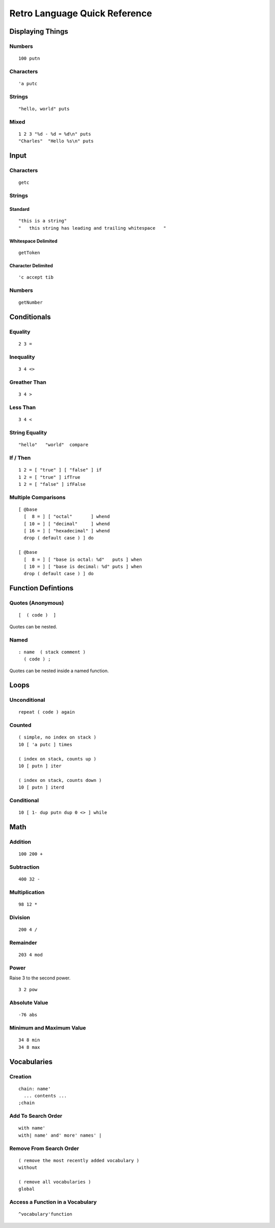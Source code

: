 ==============================
Retro Language Quick Reference
==============================

-----------------
Displaying Things
-----------------

Numbers
=======

::

  100 putn


Characters
==========

::

  'a putc


Strings
=======

::

  "hello, world" puts


Mixed
=====

::

  1 2 3 "%d - %d = %d\n" puts
  "Charles"  "Hello %s\n" puts


-----
Input
-----

Characters
==========

::

  getc

Strings
=======

Standard
--------

::

  "this is a string"
  "   this string has leading and trailing whitespace   "


Whitespace Delimited
--------------------

::

  getToken


Character Delimited
-------------------

::

  'c accept tib


Numbers
=======

::

  getNumber


------------
Conditionals
------------

Equality
========

::

  2 3 =


Inequality
==========

::

  3 4 <>


Greather Than
=============

::

  3 4 >


Less Than
=========

::

  3 4 <


String Equality
===============

::

  "hello"   "world"  compare


If / Then
=========

::

  1 2 = [ "true" ] [ "false" ] if
  1 2 = [ "true" ] ifTrue
  1 2 = [ "false" ] ifFalse


Multiple Comparisons
====================

::

  [ @base
    [  8 = ] [ "octal"       ] whend
    [ 10 = ] [ "decimal"     ] whend
    [ 16 = ] [ "hexadecimal" ] whend
    drop ( default case ) ] do

  [ @base
    [  8 = ] [ "base is octal: %d"   puts ] when
    [ 10 = ] [ "base is decimal: %d" puts ] when
    drop ( default case ) ] do


-------------------
Function Defintions
-------------------

Quotes (Anonymous)
==================

::

  [  ( code )  ]

Quotes can be nested.


Named
=====

::

  : name  ( stack comment )
    ( code ) ;

Quotes can be nested inside a named function.


-----
Loops
-----

Unconditional
=============

::

  repeat ( code ) again


Counted
=======

::

  ( simple, no index on stack )
  10 [ 'a putc ] times

  ( index on stack, counts up )
  10 [ putn ] iter

  ( index on stack, counts down )
  10 [ putn ] iterd


Conditional
===========

::

  10 [ 1- dup putn dup 0 <> ] while


----
Math
----

Addition
========

::

  100 200 +


Subtraction
===========

::

  400 32 -


Multiplication
==============

::

  98 12 *


Division
========

::

  200 4 /


Remainder
=========

::

  203 4 mod


Power
=====

Raise 3 to the second power.

::

  3 2 pow


Absolute Value
==============

::

  -76 abs


Minimum and Maximum Value
=========================

::

  34 8 min
  34 8 max


------------
Vocabularies
------------

Creation
========

::

  chain: name'
    ... contents ...
  ;chain


Add To Search Order
===================

::

  with name'
  with| name' and' more' names' |


Remove From Search Order
========================

::

  ( remove the most recently added vocabulary )
  without

  ( remove all vocabularies )
  global


Access a Function in a Vocabulary
=================================

::

  ^vocabulary'function

